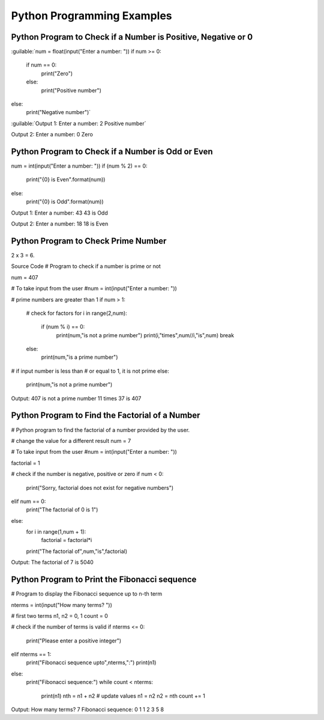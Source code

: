 Python Programming Examples
================================

Python Program to Check if a Number is Positive, Negative or 0
---------------------------------------------------------------
:guilable:`num = float(input("Enter a number: "))
if num >= 0:
   if num == 0:
       print("Zero")
   else:
       print("Positive number")
else:
   print("Negative number")`

:guilable:`Output 1:
Enter a number: 2
Positive number`

Output 2:
Enter a number: 0
Zero

Python Program to Check if a Number is Odd or Even
----------------------------------------------------

num = int(input("Enter a number: "))
if (num % 2) == 0:
   print("{0} is Even".format(num))
else:
   print("{0} is Odd".format(num))

Output 1:
Enter a number: 43
43 is Odd

Output 2:
Enter a number: 18
18 is Even

Python Program to Check Prime Number
-------------------------------------
2 x 3 = 6.

Source Code
# Program to check if a number is prime or not

num = 407

# To take input from the user
#num = int(input("Enter a number: "))

# prime numbers are greater than 1
if num > 1:
   # check for factors
   for i in range(2,num):
       if (num % i) == 0:
           print(num,"is not a prime number")
           print(i,"times",num//i,"is",num)
           break
   else:
       print(num,"is a prime number")

# if input number is less than
# or equal to 1, it is not prime
else:
   print(num,"is not a prime number")

Output:
407 is not a prime number
11 times 37 is 407

Python Program to Find the Factorial of a Number
---------------------------------------------------

# Python program to find the factorial of a number provided by the user.

# change the value for a different result
num = 7

# To take input from the user
#num = int(input("Enter a number: "))

factorial = 1

# check if the number is negative, positive or zero
if num < 0:
   print("Sorry, factorial does not exist for negative numbers")
elif num == 0:
   print("The factorial of 0 is 1")
else:
   for i in range(1,num + 1):
       factorial = factorial*i
   print("The factorial of",num,"is",factorial)

Output:
The factorial of 7 is 5040

Python Program to Print the Fibonacci sequence
-----------------------------------------------

# Program to display the Fibonacci sequence up to n-th term

nterms = int(input("How many terms? "))

# first two terms
n1, n2 = 0, 1
count = 0

# check if the number of terms is valid
if nterms <= 0:
   print("Please enter a positive integer")
elif nterms == 1:
   print("Fibonacci sequence upto",nterms,":")
   print(n1)
else:
   print("Fibonacci sequence:")
   while count < nterms:
       print(n1)
       nth = n1 + n2
       # update values
       n1 = n2
       n2 = nth
       count += 1

Output:
How many terms? 7
Fibonacci sequence:
0
1
1
2
3
5
8
